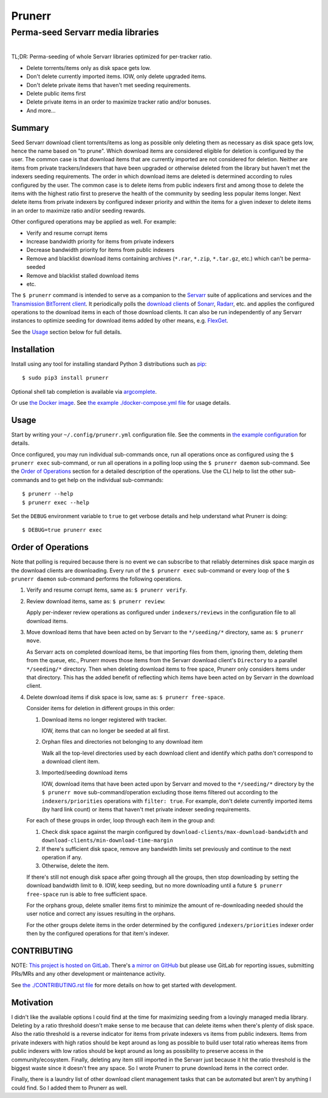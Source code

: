 ########################################################################################
Prunerr
########################################################################################
Perma-seed Servarr media libraries
****************************************************************************************

.. list-table::
   :class: borderless align-right

   * - .. figure:: https://img.shields.io/pypi/v/prunerr.svg?logo=pypi&label=PyPI&logoColor=gold
          :alt: PyPI latest release version
          :target: https://pypi.org/project/prunerr/
       .. figure:: https://img.shields.io/pypi/dm/prunerr.svg?color=blue&label=Downloads&logo=pypi&logoColor=gold
          :alt: PyPI downloads per month
          :target: https://pypi.org/project/prunerr/
       .. figure:: https://img.shields.io/pypi/pyversions/prunerr.svg?logo=python&label=Python&logoColor=gold
          :alt: PyPI Python versions
          :target: https://pypi.org/project/prunerr/
       .. figure:: https://img.shields.io/badge/code%20style-black-000000.svg
          :alt: Python code style
          :target: https://github.com/psf/black

     - .. figure:: https://gitlab.com/rpatterson/prunerr/-/badges/release.svg
	  :alt: GitLab latest release
	  :target: https://gitlab.com/rpatterson/prunerr/-/releases
       .. figure:: https://gitlab.com/rpatterson/prunerr/badges/main/pipeline.svg
          :alt: GitLab CI/CD pipeline status
          :target: https://gitlab.com/rpatterson/prunerr/-/commits/main
       .. figure:: https://gitlab.com/rpatterson/prunerr/badges/main/coverage.svg
          :alt: GitLab coverage report
	  :target: https://gitlab.com/rpatterson/prunerr/-/commits/main
       .. figure:: https://img.shields.io/gitlab/stars/rpatterson/prunerr?gitlab_url=https%3A%2F%2Fgitlab.com&logo=gitlab
	  :alt: GitLab repo stars
	  :target: https://gitlab.com/rpatterson/prunerr

     - .. figure:: https://img.shields.io/github/v/release/rpatterson/prunerr?logo=github
	  :alt: GitHub release (latest SemVer)
	  :target: https://github.com/rpatterson/prunerr/releases
       .. figure:: https://github.com/rpatterson/prunerr/actions/workflows/build-test.yml/badge.svg
          :alt: GitHub Actions status
          :target: https://github.com/rpatterson/prunerr/actions/workflows/build-test.yml
       .. figure:: https://codecov.io/github/rpatterson/prunerr/branch/main/graph/badge.svg?token=GNKVQ8VYOU
          :alt: Codecov test coverage
	  :target: https://codecov.io/github/rpatterson/prunerr
       .. figure:: https://img.shields.io/github/stars/rpatterson/prunerr?logo=github
	  :alt: GitHub repo stars
	  :target: https://github.com/rpatterson/prunerr/

     - .. figure:: https://img.shields.io/docker/v/merpatterson/prunerr/main?sort=semver&logo=docker
          :alt: Docker Hub image version (latest semver)
          :target: https://hub.docker.com/r/merpatterson/prunerr
       .. figure:: https://img.shields.io/docker/pulls/merpatterson/prunerr?logo=docker
          :alt: Docker Hub image pulls count
          :target: https://hub.docker.com/r/merpatterson/prunerr
       .. figure:: https://img.shields.io/docker/stars/merpatterson/prunerr?logo=docker
	  :alt: Docker Hub stars
          :target: https://hub.docker.com/r/merpatterson/prunerr
       .. figure:: https://img.shields.io/docker/image-size/merpatterson/prunerr?logo=docker
	  :alt: Docker Hub image size (latest semver)
          :target: https://hub.docker.com/r/merpatterson/prunerr

TL;DR: Perma-seeding of whole Servarr libraries optimized for per-tracker ratio.

- Delete torrents/items only as disk space gets low.
- Don't delete currently imported items.  IOW, only delete upgraded items.
- Don't delete private items that haven't met seeding requirements.
- Delete public items first
- Delete private items in an order to maximize tracker ratio and/or bonuses.
- And more...

*******
Summary
*******

Seed Servarr download client torrents/items as long as possible only deleting them as
necessary as disk space gets low, hence the name based on "to prune".  Which download
items are considered eligible for deletion is configured by the user.  The common case
is that download items that are currently imported are not considered for deletion.
Neither are items from private trackers/indexers that have been upgraded or otherwise
deleted from the library but haven't met the indexers seeding requirements.  The order
in which download items are deleted is determined according to rules configured by the
user.  The common case is to delete items from public indexers first and among those to
delete the items with the highest ratio first to preserve the health of the community by
seeding less popular items longer.  Next delete items from private indexers by
configured indexer priority and within the items for a given indexer to delete items in
an order to maximize ratio and/or seeding rewards.

Other configured operations may be applied as well.  For example:

- Verify and resume corrupt items
- Increase bandwidth priority for items from private indexers
- Decrease bandwidth priority for items from public indexers
- Remove and blacklist download items containing archives (``*.rar``, ``*.zip``,
  ``*.tar.gz``, etc.) which can't be perma-seeded
- Remove and blacklist stalled download items
- etc.

The ``$ prunerr`` command is intended to serve as a companion to the `Servarr`_ suite of
applications and services and the `Transmission BitTorrent client`_.  It periodically
polls the `download clients`_ of `Sonarr`_, `Radarr`_, etc. and applies the configured
operations to the download items in each of those download clients.  It can also be run
independently of any Servarr instances to optimize seeding for download items added by
other means, e.g. `FlexGet`_.

See the `Usage`_ section below for full details.


****************************************************************************************
Installation
****************************************************************************************

Install using any tool for installing standard Python 3 distributions such as `pip`_::

  $ sudo pip3 install prunerr

Optional shell tab completion is available via `argcomplete`_.

Or use `the Docker image`_.  See `the example ./docker-compose.yml file`_ for usage
details.


****************************************************************************************
Usage
****************************************************************************************

Start by writing your ``~/.config/prunerr.yml`` configuration file.  See the comments in
`the example configuration`_ for details.

Once configured, you may run individual sub-commands once, run all operations once as
configured using the ``$ prunerr exec`` sub-command, or run all operations in a polling
loop using the ``$ prunerr daemon`` sub-command.  See the `Order of Operations`_ section
for a detailed description of the operations.  Use the CLI help to list the other
sub-commands and to get help on the individual sub-commands::

  $ prunerr --help
  $ prunerr exec --help

Set the ``DEBUG`` environment variable to ``true`` to get verbose details and help
understand what Prunerr is doing::

  $ DEBUG=true prunerr exec


*******************
Order of Operations
*******************

Note that polling is required because there is no event we can subscribe to that
reliably determines disk space margin *as* the download clients are downloading.  Every
run of the ``$ prunerr exec`` sub-command or every loop of the ``$ prunerr daemon``
sub-command performs the following operations.

#. Verify and resume corrupt items, same as: ``$ prunerr verify``.

#. Review download items, same as: ``$ prunerr review``:

   Apply per-indexer review operations as configured under ``indexers/reviews`` in the
   configuration file to all download items.

#. Move download items that have been acted on by Servarr to the ``*/seeding/*``
   directory, same as: ``$ prunerr move``.

   As Servarr acts on completed download items, be that importing files from them,
   ignoring them, deleting them from the queue, etc., Prunerr moves those items from the
   Servarr download client's ``Directory`` to a parallel ``*/seeding/*`` directory.
   Then when deleting download items to free space, Prunerr only considers items under
   that directory.  This has the added benefit of reflecting which items have been acted
   on by Servarr in the download client.

#. Delete download items if disk space is low, same as: ``$ prunerr free-space``.

   Consider items for deletion in different groups in this order:

   #. Download items no longer registered with tracker.

      IOW, items that can no longer be seeded at all first.

   #. Orphan files and directories not belonging to any download item

      Walk all the top-level directories used by each download client and identify which
      paths don't correspond to a download client item.

   #. Imported/seeding download items

      IOW, download items that have been acted upon by Servarr and moved to the
      ``*/seeding/*`` directory by the ``$ prunerr move`` sub-command/operation
      excluding those items filtered out according to the ``indexers/priorities``
      operations with ``filter: true``.  For example, don't delete currently imported
      items (by hard link count) or items that haven't met private indexer seeding
      requirements.

   For each of these groups in order, loop through each item in the group and:

   #. Check disk space against the margin configured by
      ``download-clients/max-download-bandwidth`` and
      ``download-clients/min-download-time-margin``

   #. If there's sufficient disk space, remove any bandwidth limits set previously and
      continue to the next operation if any.

   #. Otherwise, delete the item.

   If there's still not enough disk space after going through all the groups, then stop
   downloading by setting the download bandwidth limit to ``0``.  IOW, keep seeding, but
   no more downloading until a future ``$ prunerr free-space`` run is able to free
   sufficient space.

   For the orphans group, delete smaller items first to minimize the amount of
   re-downloading needed should the user notice and correct any issues resulting in the
   orphans.

   For the other groups delete items in the order determined by the configured
   ``indexers/priorities`` indexer order then by the configured operations for that
   item's indexer.


****************************************************************************************
CONTRIBUTING
****************************************************************************************

NOTE: `This project is hosted on GitLab`_.  There's `a mirror on GitHub`_ but please use
GitLab for reporting issues, submitting PRs/MRs and any other development or maintenance
activity.

See `the ./CONTRIBUTING.rst file`_ for more details on how to get started with
development.


****************************************************************************************
Motivation
****************************************************************************************

I didn't like the available options I could find at the time for maximizing seeding from
a lovingly managed media library.  Deleting by a ratio threshold doesn't make sense to
me because that can delete items when there's plenty of disk space.  Also the ratio
threshold is a reverse indicator for items from private indexers vs items from public
indexers.  Items from private indexers with high ratios should be kept around as long as
possible to build user total ratio whereas items from public indexers with low ratios
should be kept around as long as possibility to preserve access in the
community/ecosystem.  Finally, deleting any item still imported in the Servarr just
because it hit the ratio threshold is the biggest waste since it doesn't free any space.
So I wrote Prunerr to prune download items in the correct order.

Finally, there is a laundry list of other download client management tasks that can be
automated but aren't by anything I could find.  So I added them to Prunerr as well.


.. _`Transmission BitTorrent client`: https://transmissionbt.com/

.. _`Servarr`: https://wiki.servarr.com
.. _`Radarr`: https://wiki.servarr.com/en/radarr
.. _`Sonarr`: https://wiki.servarr.com/en/sonarr
.. _`download clients`: https://wiki.servarr.com/radarr/settings#download-clients
.. _`FlexGet`: https://flexget.com/

.. _pip: https://pip.pypa.io/en/stable/installation/
.. _argcomplete: https://kislyuk.github.io/argcomplete/#installation

.. _the Docker image: https://hub.docker.com/r/merpatterson/prunerr
.. _`the example ./docker-compose.yml file`: https://gitlab.com/rpatterson/prunerr/blob/master/docker-compose.yml

.. _`the example configuration`:
   https://gitlab.com/rpatterson/prunerr/blob/master/src/prunerr/home/.config/prunerr.yml

.. _`This project is hosted on GitLab`:
   https://gitlab.com/rpatterson/prunerr
.. _`a mirror on GitHub`:
   https://github.com/rpatterson/prunerr

.. _`the ./CONTRIBUTING.rst file`:
   https://gitlab.com/rpatterson/prunerr/blob/master/CONTRIBUTING.rst
